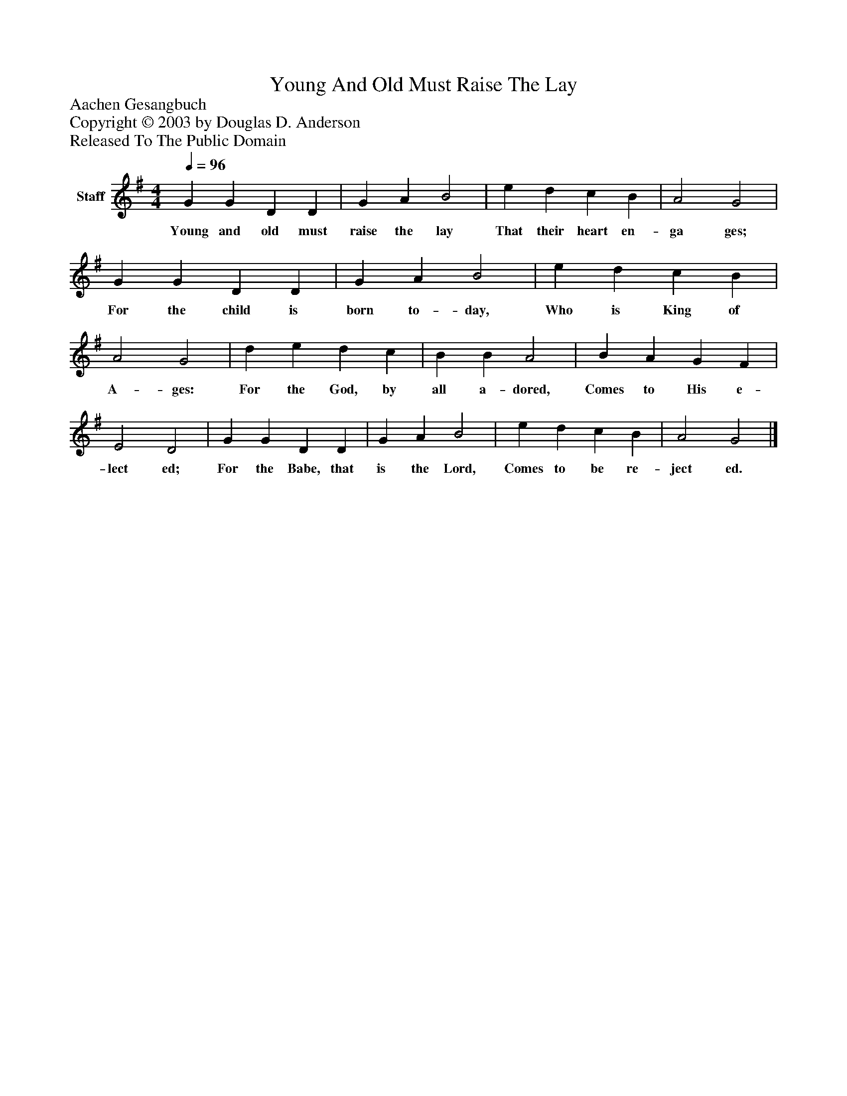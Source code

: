 %%abc-creator mxml2abc 1.4
%%abc-version 2.0
%%continueall true
%%titletrim true
%%titleformat A-1 T C1, Z-1, S-1
X: 0
T: Young And Old Must Raise The Lay
Z: Aachen Gesangbuch
Z: Copyright © 2003 by Douglas D. Anderson
Z: Released To The Public Domain
L: 1/4
M: 4/4
Q: 1/4=96
V: P1 name="Staff"
%%MIDI program 1 19
K: G
[V: P1]  G G D D | G A B2 | e d c B | A2 G2 | G G D D | G A B2 | e d c B | A2 G2 | d e d c | B B A2 | B A G F | E2 D2 | G G D D | G A B2 | e d c B | A2 G2|]
w: Young and old must raise the lay That their heart en- ga ges; For the child is born to- day, Who is King of A- ges: For the God, by all a- dored, Comes to His e- lect ed; For the Babe, that is the Lord, Comes to be re- ject ed.

